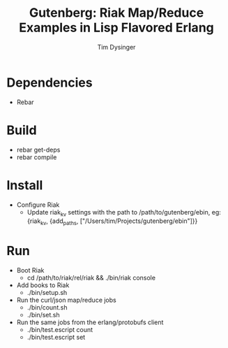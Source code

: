 #+TITLE:Gutenberg: Riak Map/Reduce Examples in Lisp Flavored Erlang
#+AUTHOR:Tim Dysinger
#+EMAIL:tim@dysinger.net

* Dependencies
  - Rebar
* Build
  - rebar get-deps
  - rebar compile
* Install
  - Configure Riak
    - Update riak_kv settings with the path to /path/to/gutenberg/ebin, eg:
      {riak_kv, {add_paths, ["/Users/tim/Projects/gutenberg/ebin"]}}
* Run
  - Boot Riak
    - cd /path/to/riak/rel/riak && ./bin/riak console
  - Add books to Riak
    - ./bin/setup.sh
  - Run the curl/json map/reduce jobs
    - ./bin/count.sh
    - ./bin/set.sh
  - Run the same jobs from the erlang/protobufs client
    - ./bin/test.escript count
    - ./bin/test.escript set
